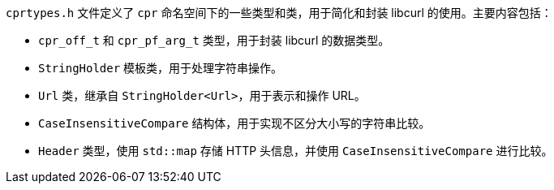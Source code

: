 `cprtypes.h` 文件定义了 `cpr` 命名空间下的一些类型和类，用于简化和封装 libcurl 的使用。主要内容包括：

- `cpr_off_t` 和 `cpr_pf_arg_t` 类型，用于封装 libcurl 的数据类型。
- `StringHolder` 模板类，用于处理字符串操作。
- `Url` 类，继承自 `StringHolder<Url>`，用于表示和操作 URL。
- `CaseInsensitiveCompare` 结构体，用于实现不区分大小写的字符串比较。
- `Header` 类型，使用 `std::map` 存储 HTTP 头信息，并使用 `CaseInsensitiveCompare` 进行比较。